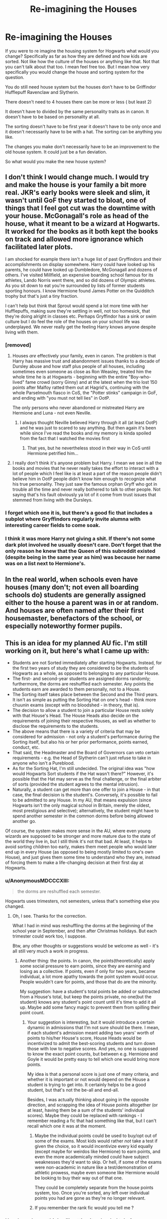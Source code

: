 #+TITLE: Re-imagining the Houses

* Re-imagining the Houses
:PROPERTIES:
:Author: literaltrashgoblin
:Score: 46
:DateUnix: 1605017628.0
:DateShort: 2020-Nov-10
:FlairText: Discussion
:END:
If you were to re imagine the housing system for Hogwarts what would you change? Specifically as far as how they are defined and how kids are sorted. Not like how the culture of the houses or anything like that. Not that you can't talk about that too. I mean feel free too. But I mean how very specifically you would change the house and sorting system for the question.

You do still need house system but the houses don't have to be Griffindor Hufflepuff Ravenclaw and Slytherin.

There doesn't need to 4 houses there can be more or less ( but least 2)

It doesn't have to divided by the same personality traits as in canon. It doesn't have to be based on personality at all.

The sorting doesn't have to be first year it doesn't have to be only once and it doesn't necessarily have to be with a hat. The sorting can be anything you like.

The changes you make don't necessarily have to be an improvement to the old house system. It could just be a fun deviation.

So what would you make the new house system?


** I don't think I would change much. I would try and make the house is your family a bit more real. JKR's early books were sleek and slim, it wasn't until GoF they started to bloat, one of things that I feel got cut was the downtime with your house. McGonagall's role as head of the house, what it meant to be a wizard at Hogwarts. It worked for the books as it both kept the books on track and allowed more ignorance which facilitated later plots.

I am shocked for example there isn't a huge list of past Gryffindors and their accomplishments on display somewhere. Harry could have looked up his parents, he could have looked up Dumbledore, McGonagall and dozens of others. I've visited Millfield, an expensive boarding school famous for its athletes, Lando Norris went there, and so did dozens of Olympic athletes. As you sit down to eat you're surrounded by lists of former students sporting honours. I know Hermione found James Potter on the Quidditch trophy but that's just a tiny fraction.

I can't help but think that Sprout would spend a lot more time with her Hufflepuffs, making sure they're settling in well, not too homesick, that they're doing alright in classes etc. Perhaps Gryffindor has a sink or swim culture but I do feel the role of the houses on your school life was underplayed. We never really get the feeling Harry knows anyone despite living with them.
:PROPERTIES:
:Author: herO_wraith
:Score: 35
:DateUnix: 1605018812.0
:DateShort: 2020-Nov-10
:END:

*** [removed]
:PROPERTIES:
:Score: 13
:DateUnix: 1605033002.0
:DateShort: 2020-Nov-10
:END:

**** Houses /are/ effectively your family, even in canon. The problem is that Harry has massive trust and abandonment issues thanks to a decade of Dursley abuse and how staff plus people of all houses, including sometimes even someone as close as Ron Weasley, treated him the whole time he is at Hogwarts - beginning with the entire "Boy-who-lived" fame crowd (sorry Ginny) and at the latest when the trio lost 150 points after Malfoy ratted them out at Hagrid's, continuing with the whole Parselmouth fiasco in CoS, the "Potter stinks" campaign in GoF, and ending with "you must not tell lies" in OotP.

The only persons who never abandoned or mistreated Harry are Hermione and Luna - not even Neville.
:PROPERTIES:
:Author: mschuster91
:Score: 12
:DateUnix: 1605035316.0
:DateShort: 2020-Nov-10
:END:

***** I always thought Neville believed Harry through it all (at least OotP) and he was just to scared to say anything. But then again it's been while since I've read the books and my memory is kinda spoiled from the fact that I watched the movies first
:PROPERTIES:
:Author: _UmbraDominus
:Score: 3
:DateUnix: 1605053735.0
:DateShort: 2020-Nov-11
:END:

****** That yes, but he nevertheless stood in their way in CoS until Hermione petrified him...
:PROPERTIES:
:Author: mschuster91
:Score: 5
:DateUnix: 1605083202.0
:DateShort: 2020-Nov-11
:END:


**** I really don't think it's anyone problem but Harry. I mean we see in all the books and movies that he never really takes the effort to interact with a lot of people which I feel like is at least a part of the reason people didn't believe him in OotP people didn't know him enough to recognize what his true personality. They just saw the famous orphan Gryff who got in trouble all the time and never really bothered to talk to other people. Not saying that's his fault obviously ya lot of it come from trust issues that stemmed from living with the Dursleys.
:PROPERTIES:
:Author: _UmbraDominus
:Score: 4
:DateUnix: 1605053564.0
:DateShort: 2020-Nov-11
:END:


*** I forget which one it is, but there's a good fic that includes a subplot where Gryffindors regularly invite alumna with interesting career fields to come soak.
:PROPERTIES:
:Author: midasgoldentouch
:Score: 1
:DateUnix: 1605072222.0
:DateShort: 2020-Nov-11
:END:


*** I think it was more Harry not giving a shit. If there's not some dark plot involved he usually doesn't care. Don't forget that the only reason he knew that the Queen of this subreddit existed (despite being in the same year as him) was because her name was on a list next to Hermione's.
:PROPERTIES:
:Author: I_love_DPs
:Score: 1
:DateUnix: 1605076896.0
:DateShort: 2020-Nov-11
:END:


** In the real world, when schools even have houses (many don't; not even all boarding schools do) students are generally assigned either to the house a parent was in or at random. And houses are often named after their first housemaster, benefactors of the school, or especially noteworthy former pupils.
:PROPERTIES:
:Author: HiddenAltAccount
:Score: 13
:DateUnix: 1605032716.0
:DateShort: 2020-Nov-10
:END:


** This is an idea for my planned AU fic. I'm still working on it, but here's what I came up with:

- Students are not Sorted immediately after starting Hogwarts. Instead, for the first two years of study they are considered to be the students of Hogwarts as a whole, as opposed to belonging to any particular House.
- The first- and second-year students are assigned dorms randomly; furthermore, the dorms are reshuffled each semester. Any points the students earn are awarded to them personally, not to a House.
- The Sorting itself takes place between the Second and the Third years. It isn't as simple as putting the Sorting Hat on one's head - think more chuunin exams (except with no bloodshed - in theory, that is).
- The decision to allow a student to join a particular House rests solely with that House's Head. The House Heads also decide on the requirements of joining their respective Houses, as well as whether to disclose the requirements to the students.
- The above means that there is a variety of criteria that may be considered for admission - not only a student's performance during the Sorting itself, but also his or her prior performance, points earned, conduct, etc.
- That said, the Headmaster and the Board of Governors can veto certain requirements - e.g. the Head of Slytherin can't just refuse to take in anyone who isn't a Pureblood.
- As for the Sorting Hat, I'm still undecided. The original idea was "how would Hogwarts Sort students if the Hat wasn't there?" However, it's possible that the Hat may serve as the final challenge, or the final arbiter of sorts (provided the student agrees to the mental intrusion).
- Naturally, a student can get more than one offer to join a House - in that case, the final decision is the student's. Conversely, it's possible to fail to be admitted to any House. In my AU, that means expulsion (since Hogwarts isn't the only magical school in Britain, merely the oldest, most prestigious and selective); alternatively, the student might have to spend another semester in the common dorms before being allowed another go.

Of course, the system makes more sense in the AU, where even young wizards are supposed to be stronger and more mature due to the state of the world they live in, but I still think it's not that bad. At least, it helps to avoid sorting children too early, makes them meet people who would later end up in every House (as opposed to being mostly limited to one's own House), and just gives them some time to understand who they are, instead of forcing them to make a life-changing decision at their first day at Hogwarts.
:PROPERTIES:
:Author: Yuriy116
:Score: 30
:DateUnix: 1605021138.0
:DateShort: 2020-Nov-10
:END:

*** u/AnonymousMDCCCXIII:
#+begin_quote
  the dorms are reshuffled each semester.
#+end_quote

Hogwarts uses trimesters, not semesters, unless that's something else you changed.
:PROPERTIES:
:Author: AnonymousMDCCCXIII
:Score: 9
:DateUnix: 1605037850.0
:DateShort: 2020-Nov-10
:END:

**** Oh, I see. Thanks for the correction.

What I had in mind was reshuffling the dorms at the beginning of the school year in September, and then after Christmas holidays. But each trimester could work too, I suppose.

Btw, any other thoughts or suggestions would be welcome as well - it's all still very much a work in progress.
:PROPERTIES:
:Author: Yuriy116
:Score: 7
:DateUnix: 1605038411.0
:DateShort: 2020-Nov-10
:END:

***** Another thing: the points. In canon, the points(theoretically) apply some social pressure to earn points, since they are earning and losing as a collective. If points, even if only for two years, became individual, a lot more apathy towards the point system would occur. People wouldn't care for points, and those that do are the minority.

My suggestion: have a student's total points be added or subtracted from a House's total, but keep the points private, no one(but the student) knows any student's point count until it's time to add it all up. Maybe add some fancy magic to prevent them from spilling their point count.
:PROPERTIES:
:Author: AnonymousMDCCCXIII
:Score: 2
:DateUnix: 1605039260.0
:DateShort: 2020-Nov-10
:END:

****** Your suggestion is interesting, but it would introduce a certain dynamic in admissions that I'm not sure should be there. I mean, if each student's admission meant adding two years' worth of points to his/her House's score, House Heads would be incentivized to admit the best-scoring students and turn down those with low to negative scores. And yes, no one is supposed to know the exact point counts, but between e.g. Hermione and Goyle it would be pretty easy to tell which one would bring more points.

My idea is that a personal score is just one of many criteria, and whether it is important or not would depend on the House a student is trying to get into. It certainly helps to be a good student, but that's not the be-all and end-all.

Besides, I was actually thinking about going in the opposite direction, and scrapping the idea of House points altogether (or at least, having them be a sum of the students' individual scores). Maybe they could be replaced with rankings - I remember reading a fic that had something like that, but I can't recall which one it was at the moment.
:PROPERTIES:
:Author: Yuriy116
:Score: 5
:DateUnix: 1605045199.0
:DateShort: 2020-Nov-11
:END:

******* Maybe the individual points could be used to buy/opt out of some of the exams. Most kids would rather /not/ take a test if given the choice, so it would incentivize every kid equally (except maybe for weirdos like Hermione) to earn points, and even the more academically minded could have subject weaknesses they'd want to skip. Or hell, if some of the exams were non-academic in nature like a test/demonstration of athletic prowess, maybe even someone like Hermione would be looking to buy their way out of that one.

They could be completely separate from the house points system, too. Once you're sorted, any left over individual points you had are gone as they're no longer relevant.
:PROPERTIES:
:Author: KalmiaKamui
:Score: 2
:DateUnix: 1605051265.0
:DateShort: 2020-Nov-11
:END:


******* If you remember the rank fic would you tell me ?
:PROPERTIES:
:Author: staymos_day
:Score: 1
:DateUnix: 1605147634.0
:DateShort: 2020-Nov-12
:END:


*** How long do you think will getting it uploaded take?
:PROPERTIES:
:Author: nousernameslef
:Score: 7
:DateUnix: 1605033306.0
:DateShort: 2020-Nov-10
:END:

**** It won't be anytime soon, I'm afraid. Sort of busy at the moment
:PROPERTIES:
:Author: Yuriy116
:Score: 5
:DateUnix: 1605035178.0
:DateShort: 2020-Nov-10
:END:

***** Ok remindme! 1 year
:PROPERTIES:
:Author: nousernameslef
:Score: 2
:DateUnix: 1605035569.0
:DateShort: 2020-Nov-10
:END:

****** I will be messaging you in 1 year on [[http://www.wolframalpha.com/input/?i=2021-11-10%2019:12:49%20UTC%20To%20Local%20Time][*2021-11-10 19:12:49 UTC*]] to remind you of [[https://np.reddit.com/r/HPfanfiction/comments/jrlmt3/reimagining_the_houses/gbuv10h/?context=3][*this link*]]

[[https://np.reddit.com/message/compose/?to=RemindMeBot&subject=Reminder&message=%5Bhttps%3A%2F%2Fwww.reddit.com%2Fr%2FHPfanfiction%2Fcomments%2Fjrlmt3%2Freimagining_the_houses%2Fgbuv10h%2F%5D%0A%0ARemindMe%21%202021-11-10%2019%3A12%3A49%20UTC][*11 OTHERS CLICKED THIS LINK*]] to send a PM to also be reminded and to reduce spam.

^{Parent commenter can} [[https://np.reddit.com/message/compose/?to=RemindMeBot&subject=Delete%20Comment&message=Delete%21%20jrlmt3][^{delete this message to hide from others.}]]

--------------

[[https://np.reddit.com/r/RemindMeBot/comments/e1bko7/remindmebot_info_v21/][^{Info}]]

[[https://np.reddit.com/message/compose/?to=RemindMeBot&subject=Reminder&message=%5BLink%20or%20message%20inside%20square%20brackets%5D%0A%0ARemindMe%21%20Time%20period%20here][^{Custom}]]
[[https://np.reddit.com/message/compose/?to=RemindMeBot&subject=List%20Of%20Reminders&message=MyReminders%21][^{Your Reminders}]]
[[https://np.reddit.com/message/compose/?to=Watchful1&subject=RemindMeBot%20Feedback][^{Feedback}]]
:PROPERTIES:
:Author: RemindMeBot
:Score: 4
:DateUnix: 1605039429.0
:DateShort: 2020-Nov-10
:END:

******* good bot
:PROPERTIES:
:Author: nousernameslef
:Score: 2
:DateUnix: 1605078692.0
:DateShort: 2020-Nov-11
:END:

******** Thank you, nousernameslef, for voting on RemindMeBot.

This bot wants to find the best and worst bots on Reddit. [[https://botrank.pastimes.eu/][You can view results here]].

--------------

^{Even if I don't reply to your comment, I'm still listening for votes. Check the webpage to see if your vote registered!}
:PROPERTIES:
:Author: B0tRank
:Score: 2
:DateUnix: 1605078710.0
:DateShort: 2020-Nov-11
:END:


****** remindme! 1 year
:PROPERTIES:
:Author: _UmbraDominus
:Score: 0
:DateUnix: 1605053879.0
:DateShort: 2020-Nov-11
:END:

******* You can click the link on my remindme response
:PROPERTIES:
:Author: nousernameslef
:Score: 1
:DateUnix: 1605078086.0
:DateShort: 2020-Nov-11
:END:


** I quite like the sorting in the books. The only thing I think I would change is the age when the sorting happens. I think the third year would be better, which means that the first and second years would be housed together, and before the third year, there would be a sorting ceremony.

Maybe the sorting should be private? Like, McGonagall calls the student to the room next to the Great Hall, and the Hat would sort without the audience to eliminate a chance of someone asking for the house based on their friends sorting.

Like I've said, I quite like the sorting as it happens in the books. I think Hogwarts as a school overall needs more changes :D
:PROPERTIES:
:Author: Keira901
:Score: 18
:DateUnix: 1605029077.0
:DateShort: 2020-Nov-10
:END:

*** I quite like this idea. If there sorted in third year then they have a chance to get to no each other without silly house rivalries
:PROPERTIES:
:Author: _UmbraDominus
:Score: 4
:DateUnix: 1605053809.0
:DateShort: 2020-Nov-11
:END:


** /Basing from my own experience in high school, I'd make the students get resorted every year. And then those students that manage to stick together through all the sortings get mentioned in the yearbook./

What I experienced~ We had 3 sections per year: A, B & C. In Freshman year, I was in A, Sophomore: A, Junior: A, Senior: B

There was only one other person who got the same combination I got.
:PROPERTIES:
:Author: Termsndconditions
:Score: 15
:DateUnix: 1605022268.0
:DateShort: 2020-Nov-10
:END:

*** I like this...

In Hogwarts, I'd resort every two years. Enough to stop House rivalries, not too fast so people don't get to know you in your House.
:PROPERTIES:
:Author: 100beep
:Score: 1
:DateUnix: 1605113352.0
:DateShort: 2020-Nov-11
:END:


** I'd just want there to be more ways for students from different houses to interact. More spare classrooms they can meet in, or talk about all the clubs that they have. Maybe just connect the fireplaces in their common rooms so they can walk with their friends to breakfast. (Common rooms can have two layers, the part that's restricted and the entrance with the fireplace)
:PROPERTIES:
:Author: CorsoTheWolf
:Score: 3
:DateUnix: 1605044671.0
:DateShort: 2020-Nov-11
:END:


** I think sorting should be at the beginning of 3rd year. It would give 1st and 2nd year students a chance to figure themselves out a little bit before being forced into a stereotyped group (and a chance for muggleborns to get acclimated to the wizarding world). Over time this would hypothetically lessen friction between houses because students would get to know each other before being branded as a snake, lion, etc. Being sorted in 3rd year would also align with the beginning of elective classes where there is a greater cross-section of houses represented in the electives.

1st and 2nd years could also live in the same section of the castle together, essentially functioning as a distinct house. The 2nd years could mentor the 1st years.
:PROPERTIES:
:Author: A2groundhog
:Score: 5
:DateUnix: 1605045192.0
:DateShort: 2020-Nov-11
:END:

*** This is remarkably close to what it's like in many muggle American universities. I love this
:PROPERTIES:
:Author: SavingsPhotograph724
:Score: 2
:DateUnix: 1605099703.0
:DateShort: 2020-Nov-11
:END:

**** You're right - it does seem similar to the American university system of declaring majors after a couple years. I think may start my fan fiction author career by attempting to expand on this premise.
:PROPERTIES:
:Author: A2groundhog
:Score: 2
:DateUnix: 1605299049.0
:DateShort: 2020-Nov-13
:END:

***** I started at Vanderbilt my freshman year (we had to apply to independent schools aka pre-sorting). I wound up at Emory, where you did 2 years of general education before declaring a major. It was still difficult for most student, because the requirements to get into the amazing business school or the amazing nursing school or pre med programs were impossible. I had it ~easy as a pre law student.
:PROPERTIES:
:Author: SavingsPhotograph724
:Score: 1
:DateUnix: 1605299299.0
:DateShort: 2020-Nov-13
:END:


** I'd re-sort everyone every two years or so...

#+begin_quote
  Sometimes, I think we sort too soon
#+end_quote

-Snape to Dumbledore, canon

#+begin_quote
  It's been a long time since I've sorted a student twice. You have learned what you needed to learn from Gryffindor, now where should I put you? Slytherin?

  There is no way I'm wasting your potential in Gryffindor for a third time. Are you sure you won't take Slytherin?
#+end_quote

- Hat to Hermione, Lady Archmedies
:PROPERTIES:
:Author: 100beep
:Score: 5
:DateUnix: 1605020472.0
:DateShort: 2020-Nov-10
:END:


** Individual rooms 5 years and up
:PROPERTIES:
:Author: Janniinger
:Score: 1
:DateUnix: 1605101570.0
:DateShort: 2020-Nov-11
:END:


** I think that I'd be okay with keeping the same houses, but trying to take the toxic elements away. Specifically, getting Slytherins and the other houses interacting a lot more in a positive way. I'd have seven tables instead of four in the Great Hall, with a table for each year so that students sat next to people from their own year from all houses.

Also - and I think this is really important - I'd have a joint common room with no password on the door (in addition to the four house common rooms) where people could socialise with students from the other houses.
:PROPERTIES:
:Author: snuffly22
:Score: 1
:DateUnix: 1605119506.0
:DateShort: 2020-Nov-11
:END:


** At one point, I was working on a Next Gen fic where Rose Weasley and Scorpius Malfoy (just friends, not romantically involved at all) start a new school with some other folks, and change up the House system so that you get re-Sorted in fifth and seventh year, in order to broaden your horizons and so on.

There was another school, in the same “personal setting,” with Families instead of Houses, and you were literally adopted by your Head of House-equivalent.

I wouldn't replace the Hogwarts system with either of these, though. They only work if they can stand in contrast.
:PROPERTIES:
:Author: callmesalticidae
:Score: 1
:DateUnix: 1605310822.0
:DateShort: 2020-Nov-14
:END:


** The sorting happens every other year. People change and so, their personalities change. So 1st, 3rd, and 5th year, your house changes or stays the same. 7th year is kinda obvious of why not. Everything else is the same.
:PROPERTIES:
:Author: Alpha-Nightmare-4637
:Score: 1
:DateUnix: 1605068497.0
:DateShort: 2020-Nov-11
:END:


** For starters, I wouldn't sort students in their first year. I would do it in their second year.

There would be a table that would run along the front of the great hall, across all the tables for the first years. They would get points like a regular house and they would not wear any house colors. Each week, they would get 2 prefects from rotating houses to teach them about the school, its values, and the values of each house. The prefects would tutor all the first years and help them acclimate to the school.

They would have the whole summer after their first year and when they come back for their second year, that is when they will get sorted into a house.

______

Next, I would have an orientation week, one week starting each year for all the students to adjust to the boarding school environment. This time would also be used for Quidditch tryouts and organization of clubs. Instead of being thrust back into the competitive environment of the school, they would have more interaction between students first.

______

I also would add one more house. In my headcanon, I've been calling it The Monkey House.

I'm not sure where in the school it would be, however, the entrance and common room would be without a password, it would have some test of physical strength to enter. That test would be different depending on the age of the person trying to enter. It would also scale up throughout the year.

The entrance to the common room would be open to all, even those of other houses, however, they would also be subject to the rules of the house, including being challenged to duels.

The dorms would be restricted to house members only.

The common room would be somewhere that had access to the outdoors, even if it was high up in the castle. Dorms would have hammocks, climbing areas, areas for spell and potion experimentation, and different types of dueling areas, both for wizard and muggle duels.

Intra-house conflicts would be settled through duels, whether they were physical or otherwise. Students caught settling a conflict through other means would be heavily punished or sanctioned.

Every student would need to start the year without any frills in their dorm room, nor would they be allowed to bring extra items in. They would receive a hammock or cot based on their preference as well as a dresser, wardrobe, bedside tables, and other minor essentials. Through the year, they would need to use magic and craftsmanship to make their personal area their own. They would be allowed to keep various things they created year to year, but for the most part, start over completely at the beginning of each year.

*Their leading value would be:*

- Fun-loving people

*Sub-virtues would be:*

- Fast learners
- Curious
- Creative, imaginative
- Loyal
- Value strong leaders both magically and physically
- In touch with nature
- Generous and compassionate

*Negative-virtues might be:*

- Apprehensive to try new things
- Easily distracted
- Hard to focus
- Aggressive at times
:PROPERTIES:
:Author: berkeleyjake
:Score: 0
:DateUnix: 1605060137.0
:DateShort: 2020-Nov-11
:END:

*** Omg this is my house!
:PROPERTIES:
:Author: SavingsPhotograph724
:Score: 2
:DateUnix: 1605099843.0
:DateShort: 2020-Nov-11
:END:


** - the biggest change would be, not sorting them at all. first and second years would be hufflepuffs, third and fourth gryffindor, fifth and sixth ravenclaw and seventh would be slytherin. this would be optimal while doing timetables and including not mandatory subjects and all that. Hermione needed a time turner to go to all the classes, and that was only five instead of three voluntary subjects that Harry had. they would still be in two groups if the class is too big. but tbh, in canon there were like ten people in classroom.

- hufflepuff's animal would be a bumblebee. that way, animal types would vary for all. so a snake, a bird, a mammal, and an insect. I would also make the slytherin snake some specific snake instead of all species, that is just dumb. (badgers are lame, I know JK wanted to use a bear instead, that would be also awesome)

- a different approach would be sorting after the first year. so first years won't have a house, and each house specifies (has more classes) in different subject. so a student that shows talents in charms would be under Flitwick and so on. a student could be also resorted later if they show a talent in a different one. there could be a fifth house that would specify in DADA, but tbh, with the position cursed, who would be the head of that one.
:PROPERTIES:
:Author: nyajinsky
:Score: 0
:DateUnix: 1605035672.0
:DateShort: 2020-Nov-10
:END:

